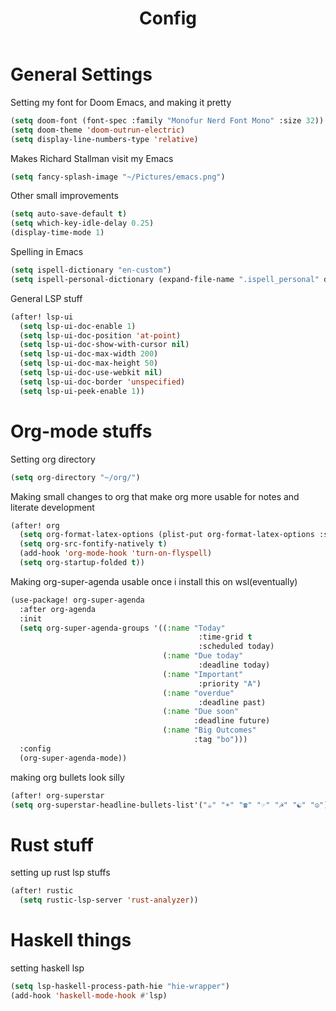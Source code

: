 #+TITLE: Config
* General Settings
Setting my font for Doom Emacs, and making it pretty
#+begin_src emacs-lisp
  (setq doom-font (font-spec :family "Monofur Nerd Font Mono" :size 32))
  (setq doom-theme 'doom-outrun-electric)
  (setq display-line-numbers-type 'relative)
#+end_src

Makes Richard Stallman visit my Emacs
#+begin_src emacs-lisp
(setq fancy-splash-image "~/Pictures/emacs.png")
#+end_src

Other small improvements
#+begin_src emacs-lisp
(setq auto-save-default t)
(setq which-key-idle-delay 0.25)
(display-time-mode 1)
#+end_src

Spelling in Emacs
#+begin_src emacs-lisp
(setq ispell-dictionary "en-custom")
(setq ispell-personal-dictionary (expand-file-name ".ispell_personal" doom-private-dir))
#+end_src

General LSP stuff
#+begin_src emacs-lisp
(after! lsp-ui
  (setq lsp-ui-doc-enable 1)
  (setq lsp-ui-doc-position 'at-point)
  (setq lsp-ui-doc-show-with-cursor nil)
  (setq lsp-ui-doc-max-width 200)
  (setq lsp-ui-doc-max-height 50)
  (setq lsp-ui-doc-use-webkit nil)
  (setq lsp-ui-doc-border 'unspecified)
  (setq lsp-ui-peek-enable 1))
#+end_src
* Org-mode stuffs
Setting org directory
#+begin_src emacs-lisp
(setq org-directory "~/org/")
#+end_src

Making small changes to org that make org more usable for notes and literate development
#+begin_src emacs-lisp
(after! org
  (setq org-format-latex-options (plist-put org-format-latex-options :scale 2.0))
  (setq org-src-fontify-natively t)
  (add-hook 'org-mode-hook 'turn-on-flyspell)
  (setq org-startup-folded t))
#+end_src

Making org-super-agenda usable once i install this on wsl(eventually)
#+begin_src emacs-lisp
(use-package! org-super-agenda
  :after org-agenda
  :init
  (setq org-super-agenda-groups '((:name "Today"
                                          :time-grid t
                                          :scheduled today)
                                  (:name "Due today"
                                          :deadline today)
                                  (:name "Important"
                                          :priority "A")
                                  (:name "overdue"
                                          :deadline past)
                                  (:name "Due soon"
                                         :deadline future)
                                  (:name "Big Outcomes"
                                         :tag "bo")))
  :config
  (org-super-agenda-mode))
#+end_src

making org bullets look silly
#+begin_src emacs-lisp
  (after! org-superstar
  (setq org-superstar-headline-bullets-list'("☕" "☀" "☎" "☞" "☭" "☯" "☮") org-superstar-prettify-item-bullets t))

#+end_src

* Rust stuff
setting up rust lsp stuffs
#+begin_src emacs-lisp
(after! rustic
  (setq rustic-lsp-server 'rust-analyzer))
#+end_src
* Haskell things
setting haskell lsp
#+begin_src emacs-lisp
(setq lsp-haskell-process-path-hie "hie-wrapper")
(add-hook 'haskell-mode-hook #'lsp)
#+end_src
